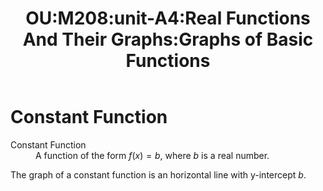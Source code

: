 :PROPERTIES:
:ID:       901c8cf1-435c-4fb9-92ea-a39c79e1ba49
:END:
#+title: OU:M208:unit-A4:Real Functions And Their Graphs:Graphs of Basic Functions
#+filetags: OU M208 Mathematics Graphs Real-Functions Constant-Functions

* Constant Function

+ Constant Function :: A function of the form \(f(x) = b\), where \(b\) is a real number.

The graph of a constant function is an horizontal line with y-intercept \(b\).

    #+begin_src R :file ./assets/images/autogenerated/constant_function_graph.png :results output graphics file :exports results
      library(ggplot2)
      library(cowplot)
      library(grid)

      graph <- ggplot() +
      geom_point(aes(x = 0, y = 4), size = 2) +
      annotate(geom = "text", x = -0.10, y = 4, label = "b") +
      geom_hline(yintercept = 4) +
      theme_minimal() +
      geom_hline(yintercept = 0) +
      geom_vline(xintercept = 0) +
      labs(caption = "Graph of a Constant Function") +
      theme(plot.caption = element_text(hjust = 0.5, face = "italic"))

      plot_grid(graph)
    #+end_src

    #+RESULTS:
    [[file:./assets/images/autogenerated/constant_function_graph.png]]
